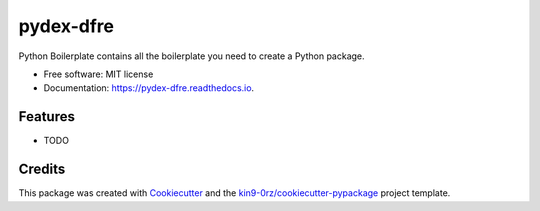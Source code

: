 ==========
pydex-dfre
==========


.. image:: https://img.shields.io/pypi/v/pydex_dfre.svg
        :target: https://pypi.python.org/pypi/pydex_dfre

.. image:: https://readthedocs.org/projects/pydex-dfre/badge/?version=latest
        :target: https://pydex-dfre.readthedocs.io/en/latest/?badge=latest
        :alt: Documentation Status

.. image:: https://img.shields.io/pypi/l/pydex_dfre?color=green
        :alt: PyPI - License

Python Boilerplate contains all the boilerplate you need to create a Python package.


* Free software: MIT license
* Documentation: https://pydex-dfre.readthedocs.io.


Features
--------

* TODO

Credits
-------

This package was created with Cookiecutter_ and the `kin9-0rz/cookiecutter-pypackage`_ project template.

.. _Cookiecutter: https://github.com/audreyr/cookiecutter
.. _`kin9-0rz/cookiecutter-pypackage`: https://gitee.com/kin9-0rz/cookiecutter-pypackage
